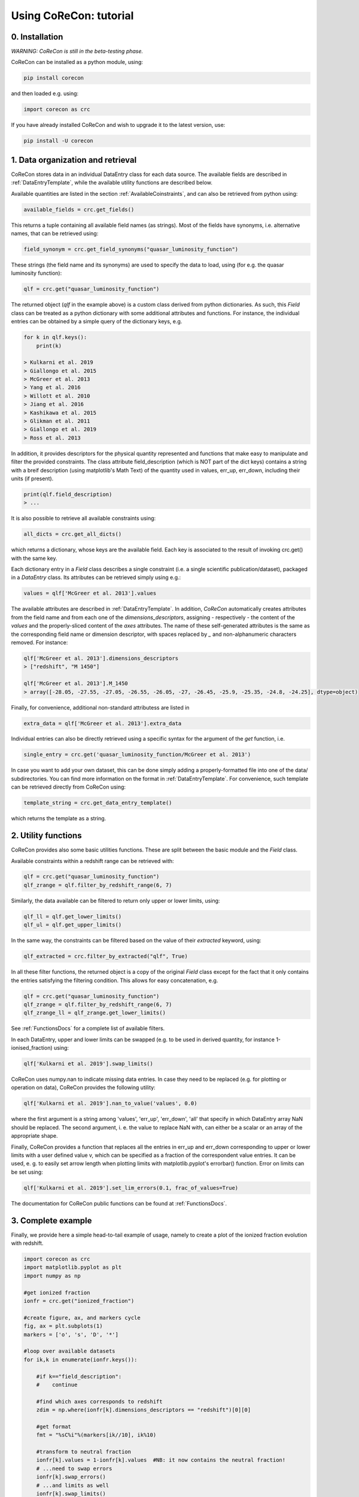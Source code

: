.. _Tutorial:

Using CoReCon: tutorial
=======================

0. Installation
^^^^^^^^^^^^^^^
*WARNING: CoReCon is still in the beta-testing phase.*

CoReCon can be installed as a python module, using:

.. code-block:: bash

    pip install corecon

and then loaded e.g. using:

.. code-block:: python

    import corecon as crc

If you have already installed CoReCon and wish to upgrade it to the latest version, use:

.. code-block:: bash

    pip install -U corecon

1. Data organization and retrieval
^^^^^^^^^^^^^^^^^^^^^^^^^^^^^^^^^^
CoReCon stores data in an individual DataEntry class for each data source. The available fields are described
in :ref:`DataEntryTemplate`, while the available utility functions are described below.

Available quantities are listed in the section :ref:`AvailableCoinstraints`, and can also be retrieved from python using:

.. code-block:: python

    available_fields = crc.get_fields()

This returns a tuple containing all available field names (as strings). Most of the fields have synonyms, i.e. alternative names, 
that can be retrieved using:

.. code-block:: python

    field_synonym = crc.get_field_synonyms("quasar_luminosity_function")

These strings (the field name and its synonyms) are used to specify the data to 
load, using (for e.g. the quasar luminosity function):

.. code-block:: python

   qlf = crc.get("quasar_luminosity_function")

The returned object (`qlf` in the example above) is a custom class derived from python dictionaries. As such, this `Field` class
can be treated as a python dictionary with some additional attributes and functions. For instance, the individual entries can be 
obtained by a simple query of the dictionary keys, e.g.

.. code-block:: python
   
   for k in qlf.keys():
       print(k)

   > Kulkarni et al. 2019
   > Giallongo et al. 2015
   > McGreer et al. 2013
   > Yang et al. 2016
   > Willott et al. 2010
   > Jiang et al. 2016
   > Kashikawa et al. 2015
   > Glikman et al. 2011
   > Giallongo et al. 2019
   > Ross et al. 2013

In addition, it provides descriptors for the physical quantity represented and functions that make easy to manipulate and filter the 
provided constraints. The class attribute field_description (which is NOT part of the dict keys) 
contains a string with a breif description (using matplotlib's Math Text) of the quantity used in values, err_up, err_down, including their units (if present). 

.. code-block:: python

   print(qlf.field_description)
   > ...

It is also possible to retrieve all available constraints using:

.. code-block:: python

   all_dicts = crc.get_all_dicts()

which returns a dictionary, whose keys are the available field. Each key is associated to the result of invoking crc.get() with
the same key.

Each dictionary entry in a `Field` class describes a single constraint (i.e. a single scientific publication/dataset), packaged in a `DataEntry` class.
Its attributes can be retrieved simply using e.g.:

.. code-block:: python

    values = qlf['McGreer et al. 2013'].values

The available attributes are described in :ref:`DataEntryTemplate`. In addition, `CoReCon` automatically creates attributes from the field 
name and from each one of the `dimensions_descriptors`, assigning - respectively - the content of the `values` and the properly-sliced 
content of the `axes` attributes. The name of these self-generated attributes is the same as the corresponding field name or
dimension descriptor, with spaces replaced by `_` and non-alphanumeric characters removed. For instance:

.. code-block:: python

    qlf['McGreer et al. 2013'].dimensions_descriptors
    > ["redshift", "M 1450"]

    qlf['McGreer et al. 2013'].M_1450
    > array([-28.05, -27.55, -27.05, -26.55, -26.05, -27, -26.45, -25.9, -25.35, -24.8, -24.25], dtype=object)

Finally, for convenience, additional non-standard attributess are listed in

.. code-block:: python

    extra_data = qlf['McGreer et al. 2013'].extra_data

Individual entries can also be directly retrieved using a specific syntax for the argument of the `get` function, i.e.

.. code-block:: python

    single_entry = crc.get('quasar_luminosity_function/McGreer et al. 2013')

In case you want to add your own dataset, this can be done simply adding a properly-formatted file into one of the data/ subdirectories.
You can find more information on the format in :ref:`DataEntryTemplate`. For convenience, such template can be retrieved directly from
CoReCon using:

.. code-block:: python

   template_string = crc.get_data_entry_template()

which returns the template as a string.


2. Utility functions
^^^^^^^^^^^^^^^^^^^^
CoReCon provides also some basic utilities functions. These are split between the basic module and the `Field` class.

Available constraints within a redshift range can be retrieved with:

.. code-block:: python

    qlf = crc.get("quasar_luminosity_function")
    qlf_zrange = qlf.filter_by_redshift_range(6, 7)    

Similarly, the data available can be filtered to return only upper or lower limits, using:

.. code-block:: python

    qlf_ll = qlf.get_lower_limits()
    qlf_ul = qlf.get_upper_limits()

In the same way, the constraints can be filtered based on the value of their *extracted* keyword, using:

.. code-block:: python

    qlf_extracted = crc.filter_by_extracted("qlf", True)

In all these filter functions, the returned object is a copy of the original `Field` class except for the fact that 
it only contains the entries satisfying the filtering condition. This allows for easy concatenation, e.g.

.. code-block:: python

    qlf = crc.get("quasar_luminosity_function")
    qlf_zrange = qlf.filter_by_redshift_range(6, 7)    
    qlf_zrange_ll = qlf_zrange.get_lower_limits()

See :ref:`FunctionsDocs` for a complete list of available filters.

In each DataEntry, upper and lower limits can be swapped (e.g. to be used in derived quantity, for instance 1-ionised_fraction) 
using:

.. code-block:: python

   qlf['Kulkarni et al. 2019'].swap_limits()

CoReCon uses numpy.nan to indicate missing data entries. In case they need to be replaced (e.g. for plotting or operation
on data), CoReCon provides the following utility:

.. code-block:: python

   qlf['Kulkarni et al. 2019'].nan_to_value('values', 0.0)

where the first argument is a string among 'values', 'err_up', 'err_down', 'all' that specify in which
DataEntry array NaN should be replaced. The second argument, i. e. the value to replace NaN with, can either be a scalar or an
array of the appropriate shape.

Finally, CoReCon provides a function that replaces all the entries in err_up and err_down corresponding
to upper or lower limits with a user defined value v, which can be specified as a fraction of the correspondent value entries.
It can be used, e. g. to easily set arrow length when plotting limits with matplotlib.pyplot's errorbar() function.
Error on limits can be set using:

.. code-block:: python

   qlf['Kulkarni et al. 2019'].set_lim_errors(0.1, frac_of_values=True)

The documentation for CoReCon public functions can be found at :ref:`FunctionsDocs`.

3. Complete example
^^^^^^^^^^^^^^^^^^^

Finally, we provide here a simple head-to-tail example of usage, namely to create a plot of the ionized fraction evolution with redshift.

.. code-block:: python

   import corecon as crc
   import matplotlib.pyplot as plt
   import numpy as np

   #get ionized fraction
   ionfr = crc.get("ionized_fraction")

   #create figure, ax, and markers cycle
   fig, ax = plt.subplots(1) 
   markers = ['o', 's', 'D', '*'] 
   
   #loop over available datasets
   for ik,k in enumerate(ionfr.keys()):
    
       #if k=="field_description": 
       #    continue 

       #find which axes corresponds to redshift 
       zdim = np.where(ionfr[k].dimensions_descriptors == "redshift")[0][0] 

       #get format
       fmt = "%sC%i"%(markers[ik//10], ik%10)
       
       #transform to neutral fraction
       ionfr[k].values = 1-ionfr[k].values  #NB: it now contains the neutral fraction!
       # ...need to swap errors
       ionfr[k].swap_errors()
       # ...and limits as well
       ionfr[k].swap_limits()
       #transform NaNs (in errors) into values to set arrow length
       ionfr[k].nan_to_values(['err_up', 'err_down'], 0.1)

       #plot 
       ax.errorbar(ionfr[k].axes[:,zdim], ionfr[k].values, 
                   yerr=[ionfr[k].err_down, ionfr[k].err_up], 
                   lolims=ionfr[k].lower_lim, uplims=ionfr[k].upper_lim, 
                   fmt=fmt, label=k) 
   
   #move legend to side
   ax.legend(bbox_to_anchor=(1.0, 1.0), bbox_transform=ax.transAxes, loc='upper left') 
   
   #save figure and close
   fig.savefig( "neutral_fraction_evolution.png" , bbox_inches='tight')
   plt.close(fig)

The above script produce the following plot:

.. image:: neutral_fraction_evolution.png
  :width: 800
